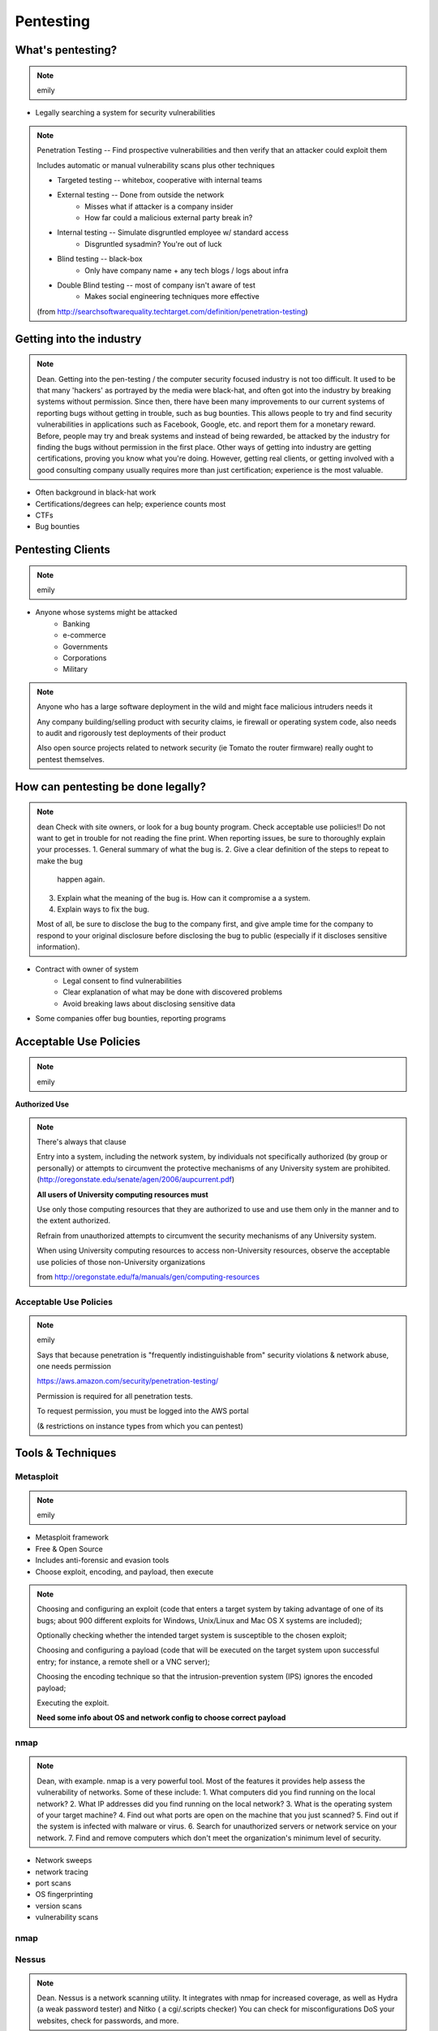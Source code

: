 ==========
Pentesting
==========

What's pentesting? 
==================

.. note:: emily

* Legally searching a system for security vulnerabilities

.. figure:: _static/whitehat_blackhat.jpg
    :align: center

.. note:: Penetration Testing -- Find prospective vulnerabilities and then
    verify that an attacker could exploit them
    
    Includes automatic or manual vulnerability scans plus other techniques

    * Targeted testing -- whitebox, cooperative with internal teams
    * External testing -- Done from outside the network
        * Misses what if attacker is a company insider
        * How far could a malicious external party break in?
    * Internal testing -- Simulate disgruntled employee w/ standard access
        * Disgruntled sysadmin? You're out of luck
    * Blind testing -- black-box
        * Only have company name + any tech blogs / logs about infra
    * Double Blind testing -- most of company isn't aware of test
        * Makes social engineering techniques more effective

    (from http://searchsoftwarequality.techtarget.com/definition/penetration-testing) 

Getting into the industry
=========================

.. note:: Dean. Getting into the pen-testing / the computer security focused 
          industry is not too difficult. It used to be that many 'hackers'
          as portrayed by the media were black-hat, and often got into the
          industry by breaking systems without permission. Since then,
          there have been many improvements to our current systems of 
          reporting bugs without getting in trouble, such as bug bounties.
          This allows people to try and find security vulnerabilities in 
          applications such as Facebook, Google, etc. and report them for
          a monetary reward. Before, people may try and break systems and
          instead of being rewarded, be attacked by the industry for finding
          the bugs without permission in the first place. Other ways of getting
          into industry are getting certifications, proving you know what
          you're doing. However, getting real clients, or getting involved with
          a good consulting company usually requires more than just certification;
          experience is the most valuable.

.. figure:: _static/hacker.jpg
    :align: center
    :scale: 50%

* Often background in black-hat work
* Certifications/degrees can help; experience counts most
* CTFs
* Bug bounties

Pentesting Clients
==================

.. note:: emily

.. figure:: _static/magnifying_glass_on_password.jpg
    :align: center

* Anyone whose systems might be attacked
    * Banking
    * e-commerce
    * Governments
    * Corporations
    * Military

.. note:: Anyone who has a large software deployment in the wild and might
    face malicious intruders needs it

    Any company building/selling product with security claims, ie firewall
    or operating system code, also needs to audit and rigorously test
    deployments of their product

    Also open source projects related to network security (ie Tomato the
    router firmware) really ought to pentest themselves.


How can pentesting be done legally?
===================================

.. note:: dean
          Check with site owners, or look for a bug bounty program.
          Check acceptable use poliicies!! Do not want to get in trouble for
          not reading the fine print. 
          When reporting issues, be sure to thoroughly explain your processes.
          1. General summary of what the bug is.
          2. Give a clear definition of the steps to repeat to make the bug
             happen again.
          3. Explain what the meaning of the bug is. How can it compromise a
             a system.
          4. Explain ways to fix the bug. 

          Most of all, be sure to disclose the bug to the company first,
          and give ample time for the company to respond to your original
          disclosure before disclosing the bug to public (especially if it
          discloses sensitive information).

* Contract with owner of system
    * Legal consent to find vulnerabilities
    * Clear explanation of what may be done with discovered problems
    * Avoid breaking laws about disclosing sensitive data
* Some companies offer bug bounties, reporting programs

Acceptable Use Policies
=======================

.. note:: emily

**Authorized Use**

.. figure:: _static/osu_aup.png
    :align: center

.. note:: There's always that clause 

    Entry into a system, including the network system,
    by individuals not specifically authorized (by
    group or personally) or attempts to circumvent the
    protective mechanisms of any University
    system are prohibited.
    (http://oregonstate.edu/senate/agen/2006/aupcurrent.pdf)

    **All users of University computing resources must**

    Use only those computing resources that they are authorized to use and use
    them only in the manner and to the extent authorized.

    Refrain from unauthorized attempts to circumvent the security mechanisms
    of any University system.

    When using University computing resources to access non-University
    resources, observe the acceptable use policies of those non-University
    organizations

    from http://oregonstate.edu/fa/manuals/gen/computing-resources

Acceptable Use Policies
-----------------------

.. figure:: _static/aws.png
    :align: center

.. note:: emily

    Says that because penetration is "frequently indistinguishable from"
    security violations & network abuse, one needs permission

    https://aws.amazon.com/security/penetration-testing/

    Permission is required for all penetration tests.

    To request permission, you must be logged into the AWS portal

    (& restrictions on instance types from which you can pentest)


Tools & Techniques
==================

Metasploit
----------

.. note:: emily

* Metasploit framework
* Free & Open Source
* Includes anti-forensic and evasion tools
* Choose exploit, encoding, and payload, then execute
  
.. figure:: _static/metasploit_logo.png
    :align: center

.. note:: 
    
    Choosing and configuring an exploit (code that enters a target system by
    taking advantage of one of its bugs; about 900 different exploits for Windows,
    Unix/Linux and Mac OS X systems are included);
    
    Optionally checking whether the intended target system is susceptible to 
    the chosen exploit;

    Choosing and configuring a payload (code that will be executed on the 
    target system upon successful entry; for instance, a remote shell or a 
    VNC server);
    
    Choosing the encoding technique so that the intrusion-prevention system 
    (IPS) ignores the encoded payload;
    
    Executing the exploit.

    **Need some info about OS and network config to choose correct payload**

nmap
----

.. note:: Dean, with example. nmap is a very powerful tool. Most of the
          features it provides help assess the vulnerability of networks.
          Some of these include:
          1. What computers did you find running on the local network?
          2. What IP addresses did you find running on the local network?
          3. What is the operating system of your target machine?
          4. Find out what ports are open on the machine that you just scanned?
          5. Find out if the system is infected with malware or virus.
          6. Search for unauthorized servers or network service on your network.
          7. Find and remove computers which don't meet the organization's minimum level of security.

* Network sweeps
* network tracing
* port scans
* OS fingerprinting
* version scans
* vulnerability scans

nmap
----

.. figure:: _static/nmap_example.png
    :align: center

Nessus
------

.. note:: Dean. Nessus is a network scanning utility. It integrates with
          nmap for increased coverage, as well as Hydra (a weak password
          tester) and Nitko ( a cgi/.scripts checker) You can check for
          misconfigurations DoS your websites, check for passwords, and more. 

* Proprietary, integrated vulnerability scanner
* 2.2.11 and before were GPL
* Misconfiguration, DoS with mangled packets, default passwords, PCI DSS audit
    * (Payment Card Industry Data Security Standard)

.. figure:: _static/nessus.png
    :align: center

Wireshark
---------

.. note:: Dean. You can look for secured network points and wait for people
          to make unencrypted requests to the router for passwords to log in.

          Additionally, you may 'sniff' other unencrypted (or insecurely
          encrypted) passwords from when people are logging in websites and
          whatnot. Basically, Wireshark gives you the ability to look at
          everything traveling between networks in a close radius to yourself.

* Unsecured access points
* Mis-configured networks can leave passwords visible

Social engineering
------------------

.. note:: emily

.. figure:: _static/kid_dressed_as_pilot.jpg
    :align: right
    :scale: 60%

* Pretexting
* Phishing (& "spear phishing")
* Baiting
    * Stuxnet
* Quid pro quo
* Tailgaiting

Vulnerabilities
===============

.. note:: Dean: We have discussed many of these previously, but here is another
          recap of what each of the exploits are and how to exploit them.

* SQL injection

.. note:: ' or 1=1; -- for strings, or 1=1; -- for not strings. (select statements)

* XSS

.. note:: Link a script that you input, in a section that may be rendered by
          unknowing users. (Hint: Comments!)

* CSRF

.. note:: Use someone else's validated session to perform actions on their
          behalf without their knowing of it.

Clueless (l)users
-----------------

.. note:: emily

.. figure:: _static/bad_at_computer.jpg
    :align: right

* Password reuse 
    * Bad passwords
    * Writing them down
* Lost devices
    * VPN access
    * Email
    * Saved passwords
* Failure to log out / lock screen
* Disgruntled employees

Known, unpatched vulnerabilities
--------------------------------

.. note:: dean, & focusing on networking hardware / routers.
    Some of the biggest exploits in history usually take advantage of known
    unpatched vulnerabilities on the host systems.  
         
.. figure:: _static/heartbleed.jpg
    :align: right

* OS vulnerabilities

.. note:: 
    Vertical privilege escalation requires the attacker to grant himself
    higher privileges.

     Horizontal privilege escalation requires the attacker to use the same level
     of privileges he already has been granted, but assume the identity of another
     user with similar privileges. 
    (http://searchsecurity.techtarget.com/definition/privilege-escalation-attack)

    When attacking Unix systems, look for writable set UID files, unmounted
    filesystems, dev tools...



.. note:: insecure file creation vulnerability. A broken application may try to
          create a temporary file in a public writeable directory (e. g. /tmp) 
          without forcing create-only. The attacker will create a symlink 
          pointing elsewhere (where the attacker does not have write 
          permission). The vulnerable application will overwrite the target 
          file (e. g. /home/someuser/.profile for normal users and a system file for root).

* Web server vulnerabilities

.. note:: Heartbleed; what it is, how it works briefly.
          What: Heartbleed allows you to send a vulnerable server some data,
                but if you ask for more bytes back than what you send as
                your first message, you'll start reading from RAM! This
                can expose anything in memory: private keys, certs, look
                at encrypted data from other connected users.

* Web development frameworks

.. note:: Your web development frameworks, that interact with web servers
          can also be vulnerable. A recent vulnerability in the common Ruby
          on Rails web framework could potentially allow an attacker to malform
          a dynamic directory for a file to render, and instead point somewhere
          else. This is an input sanitization issue.

.. figure:: _static/heartbleed_vulns.png
    :align: center

Scroll down on https://zmap.io/heartbleed/ for a list of sites still
vulnerable

.. note:: Bottom image is from https://zmap.io/heartbleed/ and is "Historical
    Trend of Vulnerable HTTPS Enabled Alexa Top 1 Million Websites"

Ethical Issues
==============

.. note:: emily

* Disclosing user data
* Discovering confidential data
* Appropriate disclosure if client doesn't fix vulnerabilities
    * Unfixed problems can endanger client's users
* Destructive vs. non-destructive testing
    * DoS attacks impact users, but would be available to malicious intruders

Results of pentesting
=====================

.. note:: emily

* CVEs
* Security reports
    * Threat level modeling
* Possible impact on users
    * DoS
    * Disclosure if vulnerability could have silently leaked private data
        * heartbleed

.. note:: 
    Who would discover that a vulnerability had been exploited? (pentester, DBA, sysadmins, etc.)

    CVE = Common Vulnerability Exposure

    http://nvd.nist.gov/

    How would the pentester's results be presented?

    What actions would be taken by the company as a result?


